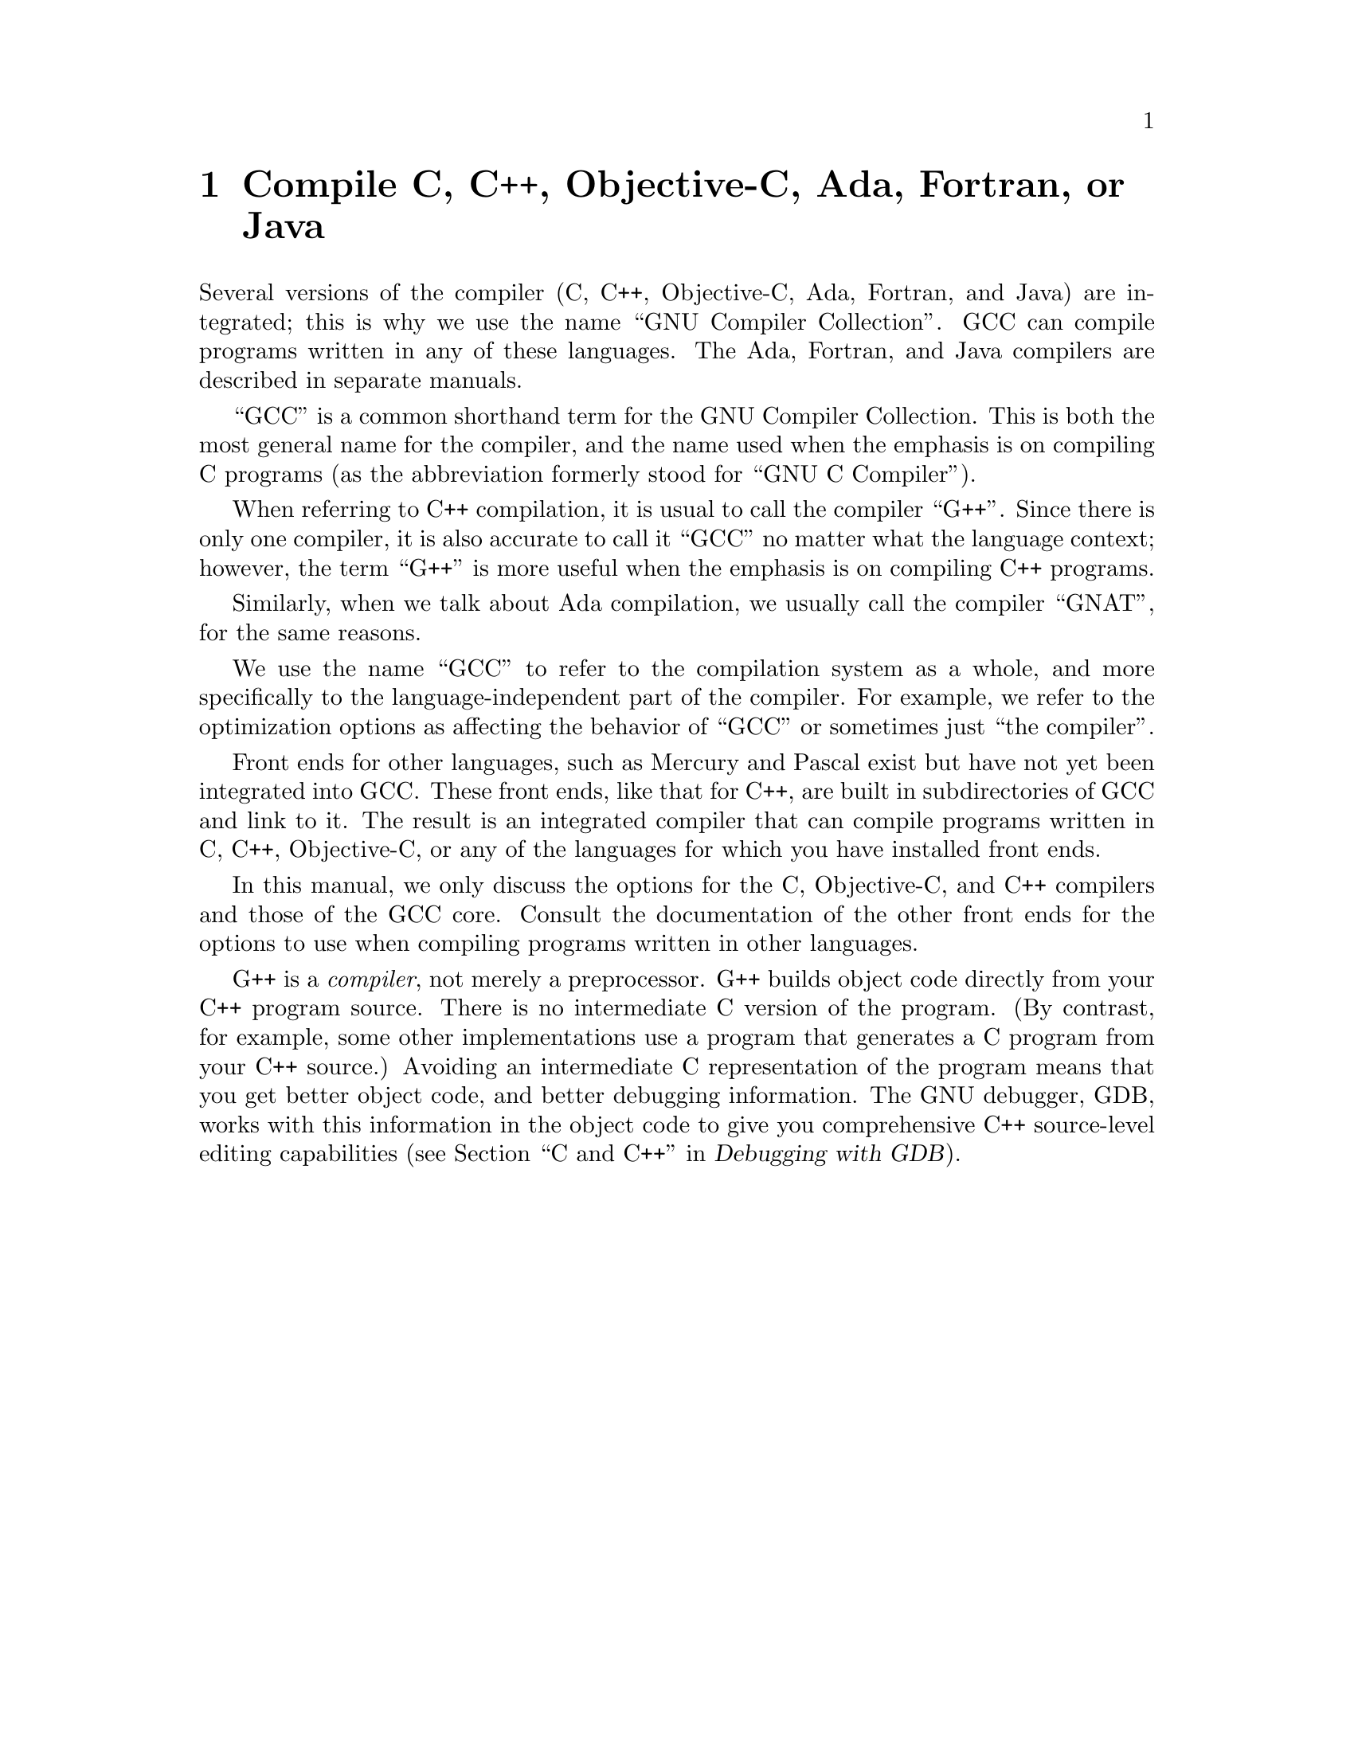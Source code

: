 @c Copyright (C) 1988, 1989, 1992, 1993, 1994, 1995, 1996, 1997, 1998,
@c 1999, 2000, 2001 Free Software Foundation, Inc.
@c This is part of the GCC manual.
@c For copying conditions, see the file gcc.texi.

@node G++ and GCC
@chapter Compile C, C++, Objective-C, Ada, Fortran, or Java

@cindex Objective-C
@cindex Fortran
@cindex Java
@cindex Ada
Several versions of the compiler (C, C++, Objective-C, Ada, 
Fortran, and Java) are integrated; this is why we use the name
``GNU Compiler Collection''.  GCC can compile programs written in any of these
languages.  The Ada, Fortran, and Java compilers are described in
separate manuals.

@cindex GCC
``GCC'' is a common shorthand term for the GNU Compiler Collection.  This is both
the most general name for the compiler, and the name used when the
emphasis is on compiling C programs (as the abbreviation formerly
stood for ``GNU C Compiler'').

@cindex C++
@cindex G++
When referring to C++ compilation, it is usual to call the compiler
``G++''.  Since there is only one compiler, it is also accurate to call
it ``GCC'' no matter what the language context; however, the term
``G++'' is more useful when the emphasis is on compiling C++ programs.

@cindex Ada
@cindex GNAT
Similarly, when we talk about Ada compilation, we usually call the
compiler ``GNAT'', for the same reasons.

We use the name ``GCC'' to refer to the compilation system as a
whole, and more specifically to the language-independent part of the
compiler.  For example, we refer to the optimization options as
affecting the behavior of ``GCC'' or sometimes just ``the compiler''.

Front ends for other languages, such as Mercury and Pascal exist but
have not yet been integrated into GCC@.  These front ends, like that for C++,
are built in subdirectories of GCC and link to it.  The result is an
integrated compiler that can compile programs written in C, C++,
Objective-C, or any of the languages for which you have installed front
ends.

In this manual, we only discuss the options for the C, Objective-C, and
C++ compilers and those of the GCC core.  Consult the documentation
of the other front ends for the options to use when compiling programs
written in other languages.

@cindex compiler compared to C++ preprocessor
@cindex intermediate C version, nonexistent
@cindex C intermediate output, nonexistent
G++ is a @emph{compiler}, not merely a preprocessor.  G++ builds object
code directly from your C++ program source.  There is no intermediate C
version of the program.  (By contrast, for example, some other
implementations use a program that generates a C program from your C++
source.)  Avoiding an intermediate C representation of the program means
that you get better object code, and better debugging information.  The
GNU debugger, GDB, works with this information in the object code to
give you comprehensive C++ source-level editing capabilities
(@pxref{C,,C and C++,gdb.info, Debugging with GDB}).

@c FIXME!  Someone who knows something about Objective-C ought to put in
@c a paragraph or two about it here, and move the index entry down when
@c there is more to point to than the general mention in the 1st par.
